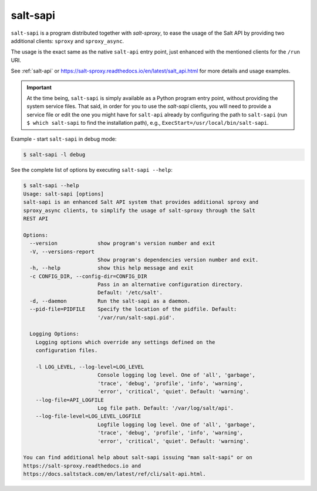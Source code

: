 .. _salt-sapi:

salt-sapi
=========

.. versionadded:: 2020.1.0

``salt-sapi`` is a program distributed together with *salt-sproxy*, to 
ease the usage of the Salt API by providing two additional clients: ``sproxy`` 
and ``sproxy_async``.

The usage is the exact same as the native ``salt-api`` entry point, just 
enhanced with the mentioned clients for the ``/run`` URI.

See :ref:`salt-api` or 
https://salt-sproxy.readthedocs.io/en/latest/salt_api.html for more details and 
usage examples.

.. important::

    At the time being, ``salt-sapi`` is simply available as a Python program 
    entry point, without providing the system service files. That said, in 
    order for you to use the *salt-sapi* clients, you wlll need to provide 
    a service file or edit the one you might have for ``salt-api`` already by 
    configuring the path to ``salt-sapi`` (run ``$ which salt-sapi`` to find 
    the installation path), e.g., ``ExecStart=/usr/local/bin/salt-sapi``.


Example - start ``salt-sapi`` in debug mode:

.. code-block:: bash

    $ salt-sapi -l debug

See the complete list of options by executing ``salt-sapi --help``:

.. code-block:: bash

    $ salt-sapi --help
    Usage: salt-sapi [options]
    salt-sapi is an enhanced Salt API system that provides additional sproxy and
    sproxy_async clients, to simplify the usage of salt-sproxy through the Salt
    REST API

    Options:
      --version             show program's version number and exit
      -V, --versions-report
                            Show program's dependencies version number and exit.
      -h, --help            show this help message and exit
      -c CONFIG_DIR, --config-dir=CONFIG_DIR
                            Pass in an alternative configuration directory.
                            Default: '/etc/salt'.
      -d, --daemon          Run the salt-sapi as a daemon.
      --pid-file=PIDFILE    Specify the location of the pidfile. Default:
                            '/var/run/salt-sapi.pid'.

      Logging Options:
        Logging options which override any settings defined on the
        configuration files.

        -l LOG_LEVEL, --log-level=LOG_LEVEL
                            Console logging log level. One of 'all', 'garbage',
                            'trace', 'debug', 'profile', 'info', 'warning',
                            'error', 'critical', 'quiet'. Default: 'warning'.
        --log-file=API_LOGFILE
                            Log file path. Default: '/var/log/salt/api'.
        --log-file-level=LOG_LEVEL_LOGFILE
                            Logfile logging log level. One of 'all', 'garbage',
                            'trace', 'debug', 'profile', 'info', 'warning',
                            'error', 'critical', 'quiet'. Default: 'warning'.

    You can find additional help about salt-sapi issuing "man salt-sapi" or on
    https://salt-sproxy.readthedocs.io and
    https://docs.saltstack.com/en/latest/ref/cli/salt-api.html.
